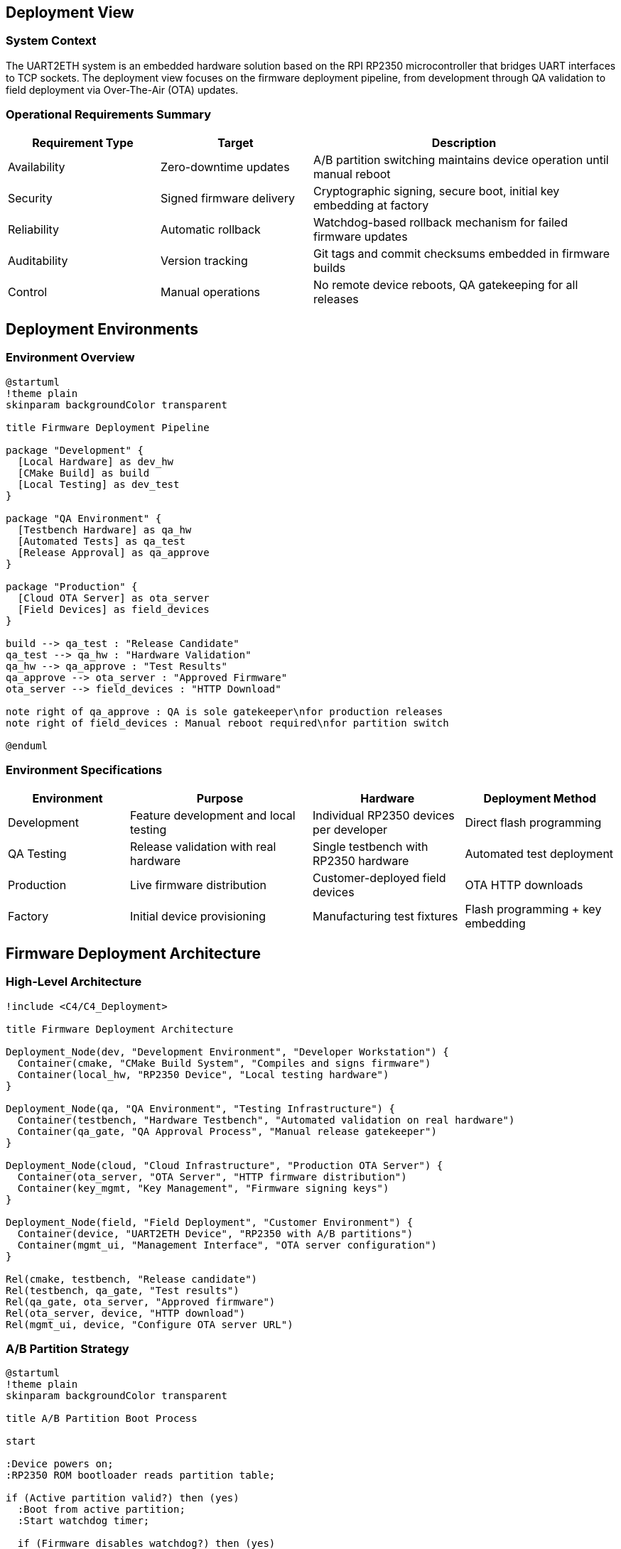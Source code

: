 ifndef::imagesdir[:imagesdir: ../images]

[[section-deployment-view]]
== Deployment View

=== System Context
The UART2ETH system is an embedded hardware solution based on the RPI RP2350 microcontroller that bridges UART interfaces to TCP sockets. The deployment view focuses on the firmware deployment pipeline, from development through QA validation to field deployment via Over-The-Air (OTA) updates.

=== Operational Requirements Summary
[cols="25,25,50"]
|===
| Requirement Type | Target | Description

| Availability
| Zero-downtime updates
| A/B partition switching maintains device operation until manual reboot

| Security
| Signed firmware delivery
| Cryptographic signing, secure boot, initial key embedding at factory

| Reliability
| Automatic rollback
| Watchdog-based rollback mechanism for failed firmware updates

| Auditability
| Version tracking
| Git tags and commit checksums embedded in firmware builds

| Control
| Manual operations
| No remote device reboots, QA gatekeeping for all releases
|===

== Deployment Environments

=== Environment Overview

[plantuml, deployment-environments, svg]
----
@startuml
!theme plain
skinparam backgroundColor transparent

title Firmware Deployment Pipeline

package "Development" {
  [Local Hardware] as dev_hw
  [CMake Build] as build
  [Local Testing] as dev_test
}

package "QA Environment" {
  [Testbench Hardware] as qa_hw
  [Automated Tests] as qa_test
  [Release Approval] as qa_approve
}

package "Production" {
  [Cloud OTA Server] as ota_server
  [Field Devices] as field_devices
}

build --> qa_test : "Release Candidate"
qa_test --> qa_hw : "Hardware Validation"
qa_hw --> qa_approve : "Test Results"
qa_approve --> ota_server : "Approved Firmware"
ota_server --> field_devices : "HTTP Download"

note right of qa_approve : QA is sole gatekeeper\nfor production releases
note right of field_devices : Manual reboot required\nfor partition switch

@enduml
----

=== Environment Specifications

[cols="20,30,25,25"]
|===
| Environment | Purpose | Hardware | Deployment Method

| Development
| Feature development and local testing
| Individual RP2350 devices per developer
| Direct flash programming

| QA Testing
| Release validation with real hardware
| Single testbench with RP2350 hardware
| Automated test deployment

| Production
| Live firmware distribution
| Customer-deployed field devices
| OTA HTTP downloads

| Factory
| Initial device provisioning
| Manufacturing test fixtures
| Flash programming + key embedding
|===

== Firmware Deployment Architecture

=== High-Level Architecture

[plantuml, firmware-architecture, svg]
----
!include <C4/C4_Deployment>

title Firmware Deployment Architecture

Deployment_Node(dev, "Development Environment", "Developer Workstation") {
  Container(cmake, "CMake Build System", "Compiles and signs firmware")
  Container(local_hw, "RP2350 Device", "Local testing hardware")
}

Deployment_Node(qa, "QA Environment", "Testing Infrastructure") {
  Container(testbench, "Hardware Testbench", "Automated validation on real hardware")
  Container(qa_gate, "QA Approval Process", "Manual release gatekeeper")
}

Deployment_Node(cloud, "Cloud Infrastructure", "Production OTA Server") {
  Container(ota_server, "OTA Server", "HTTP firmware distribution")
  Container(key_mgmt, "Key Management", "Firmware signing keys")
}

Deployment_Node(field, "Field Deployment", "Customer Environment") {
  Container(device, "UART2ETH Device", "RP2350 with A/B partitions")
  Container(mgmt_ui, "Management Interface", "OTA server configuration")
}

Rel(cmake, testbench, "Release candidate")
Rel(testbench, qa_gate, "Test results")
Rel(qa_gate, ota_server, "Approved firmware")
Rel(ota_server, device, "HTTP download")
Rel(mgmt_ui, device, "Configure OTA server URL")
----

=== A/B Partition Strategy

[plantuml, ab-partitions, svg]
----
@startuml
!theme plain
skinparam backgroundColor transparent

title A/B Partition Boot Process

start

:Device powers on;
:RP2350 ROM bootloader reads partition table;

if (Active partition valid?) then (yes)
  :Boot from active partition;
  :Start watchdog timer;
  
  if (Firmware disables watchdog?) then (yes)
    :Mark partition as confirmed;
    :Normal operation;
    stop
  else (timeout)
    :Watchdog triggers rollback;
    :Switch to backup partition;
    :Boot from backup partition;
    stop
  endif
else (no)
  :Boot from backup partition;
  stop
endif

@enduml
----

== Infrastructure Components

=== Build and Release Infrastructure

[cols="25,35,40"]
|===
| Component | Technology & Configuration | Purpose & Responsibilities

| CMake Build System
| Pico SDK integration, firmware signing
| Compile source code, embed version info, sign binaries

| Developer Hardware
| Individual RP2350 devices
| Local development and unit testing

| QA Testbench
| Single automated test fixture with RP2350
| Hardware-in-the-loop validation of release candidates

| Cloud OTA Server
| HTTP-based firmware distribution
| Serve approved firmware to field devices

| Key Management
| Secure cryptographic key storage
| Firmware signing keys, device authentication
|===

=== Security Architecture

[cols="30,70"]
|===
| Security Layer | Implementation

| Factory Key Embedding
| Cryptographic keys installed during initial manufacturing flash

| Firmware Signing
| All firmware builds cryptographically signed before distribution

| Secure Boot
| RP2350 ROM bootloader verifies firmware signatures before execution

| OTA Authentication
| Device authenticates with OTA server before firmware download

| Partition Verification
| Each partition validated before boot attempt
|===

== Deployment Strategies

=== Firmware Update Process

[cols="25,35,40"]
|===
| Stage | Process | Validation & Control

| Development Build
| CMake compilation with embedded version tags
| Local developer testing on real hardware

| QA Validation
| Automated testbench execution
| Hardware-in-the-loop testing, manual approval gate

| Production Release
| QA promotes approved firmware to OTA server
| Single gatekeeper model, full traceability

| Field Deployment
| Device pulls firmware via HTTP when configured
| Manual reboot required, automatic rollback protection
|===

=== A/B Partition Management

[plantuml, partition-management, svg]
----
@startuml
!theme plain
skinparam backgroundColor transparent

title OTA Update Process

participant "Field Device" as device
participant "OTA Server" as ota
participant "ROM Bootloader" as rom
participant "Watchdog" as wd

device -> ota: Check for updates (HTTP)
ota -> device: New firmware available
device -> ota: Download firmware to inactive partition
device -> device: Verify firmware signature
device -> device: Mark new partition as active
device -> device: Manual reboot initiated
rom -> rom: Boot from newly active partition
rom -> wd: Start watchdog timer
device -> wd: Disable watchdog (success)
device -> device: Confirm partition as stable

note right of device : If watchdog times out,\nROM automatically boots\nfrom backup partition

@enduml
----

== Operational Procedures

=== Version Management and Auditability

[cols="30,35,35"]
|===
| Aspect | Implementation | Benefits

| Version Identification
| Git tags and commit checksums embedded in firmware
| Precise traceability of deployed firmware versions

| Build Reproducibility
| Deterministic build process with version tagging
| Ability to rebuild exact firmware for debugging

| Release Documentation
| QA approval records linked to firmware versions
| Clear audit trail for all production releases

| Field Identification
| Device reports firmware version via management interface
| Support teams can identify deployed firmware versions
|===

=== Rollback and Recovery Procedures

[cols="25,35,40"]
|===
| Scenario | Recovery Method | Implementation

| Boot Failure
| Automatic rollback via watchdog timeout
| RP2350 ROM bootloader switches to backup partition

| Corrupted Download
| Signature verification failure
| Device rejects invalid firmware, retains current version

| Network Issues
| Download retry mechanism
| Device continues with current firmware, retries later

| Total Firmware Corruption
| Device replacement
| No field recovery possible when both partitions corrupted
|===

=== Monitoring and Maintenance

[cols="30,70"]
|===
| Monitoring Aspect | Implementation

| Firmware Version Tracking
| Git checksums embedded in firmware, reported via management UI

| Update Success Rate
| Device reports successful updates to management interface

| Rollback Events
| Watchdog rollback events logged in device memory

| OTA Server Health
| HTTP availability monitoring for firmware distribution
|===

== Configuration Management

=== OTA Server Configuration

The UART2ETH device supports flexible OTA server configuration:

* **Default Server**: Company-hosted cloud OTA server for standard deployments
* **Customer Servers**: Configurable OTA server URL via management interface
* **HTTP Protocol**: Simple HTTP-based firmware downloads (no HTTPS requirement)
* **Pull-based Updates**: Devices initiate update checks, no push capability